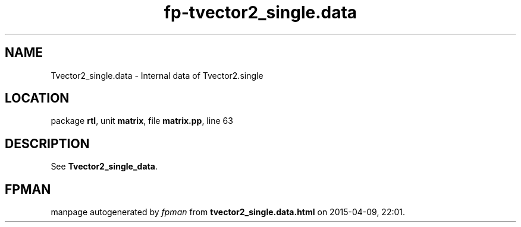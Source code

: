 .\" file autogenerated by fpman
.TH "fp-tvector2_single.data" 3 "2014-03-14" "fpman" "Free Pascal Programmer's Manual"
.SH NAME
Tvector2_single.data - Internal data of Tvector2.single
.SH LOCATION
package \fBrtl\fR, unit \fBmatrix\fR, file \fBmatrix.pp\fR, line 63
.SH DESCRIPTION
See \fBTvector2_single_data\fR.


.SH FPMAN
manpage autogenerated by \fIfpman\fR from \fBtvector2_single.data.html\fR on 2015-04-09, 22:01.

